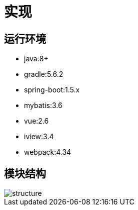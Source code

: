 = 实现

== 运行环境
* java:8+
* gradle:5.6.2
* spring-boot:1.5.x
* mybatis:3.6
* vue:2.6
* iview:3.4
* webpack:4.34

== 模块结构
image::structure.png[]